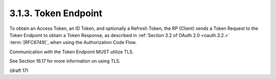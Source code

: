 3.1.3.  Token Endpoint
^^^^^^^^^^^^^^^^^^^^^^^^^^^^^^^^^^^^

To obtain an Access Token, an ID Token, and optionally a Refresh Token, 
the RP (Client) sends a Token Request to the Token Endpoint 
to obtain a Token Response, 
as described in :ref:`Section 3.2 of OAuth 2.0 <oauth.3.2.>` :term:`[RFC6749]`, 
when using the Authorization Code Flow.

Communication with the Token Endpoint MUST utilize TLS. 

See Section 16.17 for more information on using TLS.

(draft 17)
